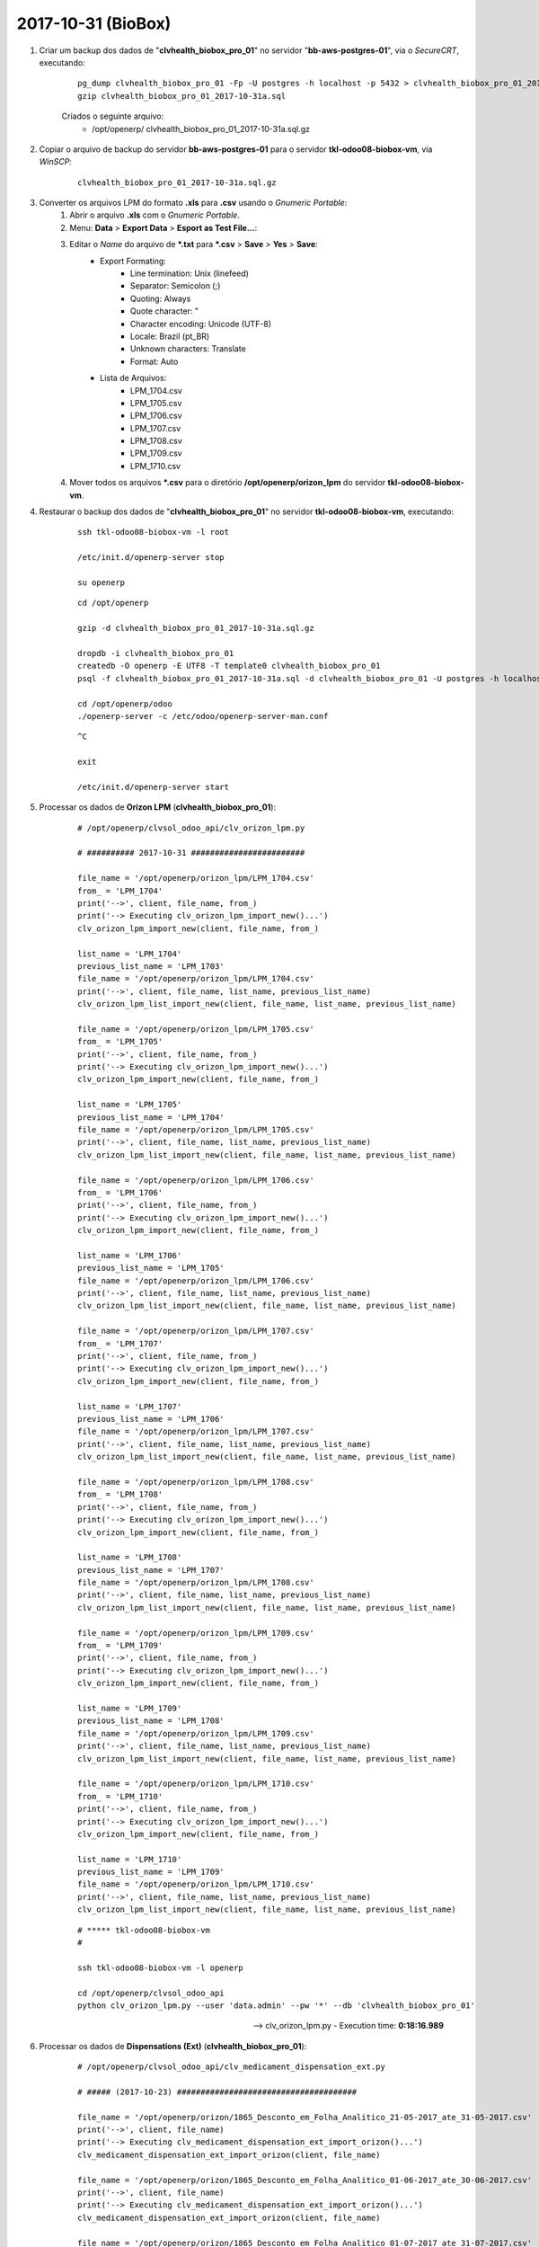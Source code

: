===================
2017-10-31 (BioBox)
===================

#. Criar um backup dos dados de "**clvhealth_biobox_pro_01**" no servidor "**bb-aws-postgres-01**", via o *SecureCRT*, executando:

    ::

        pg_dump clvhealth_biobox_pro_01 -Fp -U postgres -h localhost -p 5432 > clvhealth_biobox_pro_01_2017-10-31a.sql
        gzip clvhealth_biobox_pro_01_2017-10-31a.sql

    Criados o seguinte arquivo:
        * /opt/openerp/ clvhealth_biobox_pro_01_2017-10-31a.sql.gz

#. Copiar o arquivo de backup do servidor **bb-aws-postgres-01** para o servidor **tkl-odoo08-biobox-vm**, via *WinSCP*:

    ::

        clvhealth_biobox_pro_01_2017-10-31a.sql.gz

#. Converter os arquivos LPM do formato **.xls** para **.csv** usando o *Gnumeric Portable*:
    #. Abrir o arquivo **.xls** com o *Gnumeric Portable*.
    #. Menu: **Data** > **Export Data** > **Esport as Test File...**:
    #. Editar o *Name* do arquivo de ***.txt** para ***.csv** > **Save** > **Yes** > **Save**:
        * Export Formating:
            * Line termination: Unix (linefeed)
            * Separator: Semicolon (;)
            * Quoting: Always
            * Quote character: "
            * Character encoding: Unicode (UTF-8)
            * Locale: Brazil (pt_BR)
            * Unknown characters: Translate
            * Format: Auto
        * Lista de Arquivos:
            * LPM_1704.csv
            * LPM_1705.csv
            * LPM_1706.csv
            * LPM_1707.csv
            * LPM_1708.csv
            * LPM_1709.csv
            * LPM_1710.csv
    #. Mover todos os arquivos ***.csv** para o diretório **/opt/openerp/orizon_lpm** do servidor **tkl-odoo08-biobox-vm**.

#. Restaurar o backup dos dados de "**clvhealth_biobox_pro_01**" no servidor **tkl-odoo08-biobox-vm**, executando:

    ::

        ssh tkl-odoo08-biobox-vm -l root

        /etc/init.d/openerp-server stop

        su openerp

    ::

        cd /opt/openerp

        gzip -d clvhealth_biobox_pro_01_2017-10-31a.sql.gz

        dropdb -i clvhealth_biobox_pro_01
        createdb -O openerp -E UTF8 -T template0 clvhealth_biobox_pro_01
        psql -f clvhealth_biobox_pro_01_2017-10-31a.sql -d clvhealth_biobox_pro_01 -U postgres -h localhost -p 5432 -q

        cd /opt/openerp/odoo
        ./openerp-server -c /etc/odoo/openerp-server-man.conf

    ::

        ^C

        exit

        /etc/init.d/openerp-server start


#. Processar os dados de **Orizon LPM** (**clvhealth_biobox_pro_01**):

    ::

        # /opt/openerp/clvsol_odoo_api/clv_orizon_lpm.py

        # ########## 2017-10-31 ########################

        file_name = '/opt/openerp/orizon_lpm/LPM_1704.csv'
        from_ = 'LPM_1704'
        print('-->', client, file_name, from_)
        print('--> Executing clv_orizon_lpm_import_new()...')
        clv_orizon_lpm_import_new(client, file_name, from_)

        list_name = 'LPM_1704'
        previous_list_name = 'LPM_1703'
        file_name = '/opt/openerp/orizon_lpm/LPM_1704.csv'
        print('-->', client, file_name, list_name, previous_list_name)
        clv_orizon_lpm_list_import_new(client, file_name, list_name, previous_list_name)

        file_name = '/opt/openerp/orizon_lpm/LPM_1705.csv'
        from_ = 'LPM_1705'
        print('-->', client, file_name, from_)
        print('--> Executing clv_orizon_lpm_import_new()...')
        clv_orizon_lpm_import_new(client, file_name, from_)

        list_name = 'LPM_1705'
        previous_list_name = 'LPM_1704'
        file_name = '/opt/openerp/orizon_lpm/LPM_1705.csv'
        print('-->', client, file_name, list_name, previous_list_name)
        clv_orizon_lpm_list_import_new(client, file_name, list_name, previous_list_name)

        file_name = '/opt/openerp/orizon_lpm/LPM_1706.csv'
        from_ = 'LPM_1706'
        print('-->', client, file_name, from_)
        print('--> Executing clv_orizon_lpm_import_new()...')
        clv_orizon_lpm_import_new(client, file_name, from_)

        list_name = 'LPM_1706'
        previous_list_name = 'LPM_1705'
        file_name = '/opt/openerp/orizon_lpm/LPM_1706.csv'
        print('-->', client, file_name, list_name, previous_list_name)
        clv_orizon_lpm_list_import_new(client, file_name, list_name, previous_list_name)

        file_name = '/opt/openerp/orizon_lpm/LPM_1707.csv'
        from_ = 'LPM_1707'
        print('-->', client, file_name, from_)
        print('--> Executing clv_orizon_lpm_import_new()...')
        clv_orizon_lpm_import_new(client, file_name, from_)

        list_name = 'LPM_1707'
        previous_list_name = 'LPM_1706'
        file_name = '/opt/openerp/orizon_lpm/LPM_1707.csv'
        print('-->', client, file_name, list_name, previous_list_name)
        clv_orizon_lpm_list_import_new(client, file_name, list_name, previous_list_name)

        file_name = '/opt/openerp/orizon_lpm/LPM_1708.csv'
        from_ = 'LPM_1708'
        print('-->', client, file_name, from_)
        print('--> Executing clv_orizon_lpm_import_new()...')
        clv_orizon_lpm_import_new(client, file_name, from_)

        list_name = 'LPM_1708'
        previous_list_name = 'LPM_1707'
        file_name = '/opt/openerp/orizon_lpm/LPM_1708.csv'
        print('-->', client, file_name, list_name, previous_list_name)
        clv_orizon_lpm_list_import_new(client, file_name, list_name, previous_list_name)

        file_name = '/opt/openerp/orizon_lpm/LPM_1709.csv'
        from_ = 'LPM_1709'
        print('-->', client, file_name, from_)
        print('--> Executing clv_orizon_lpm_import_new()...')
        clv_orizon_lpm_import_new(client, file_name, from_)

        list_name = 'LPM_1709'
        previous_list_name = 'LPM_1708'
        file_name = '/opt/openerp/orizon_lpm/LPM_1709.csv'
        print('-->', client, file_name, list_name, previous_list_name)
        clv_orizon_lpm_list_import_new(client, file_name, list_name, previous_list_name)

        file_name = '/opt/openerp/orizon_lpm/LPM_1710.csv'
        from_ = 'LPM_1710'
        print('-->', client, file_name, from_)
        print('--> Executing clv_orizon_lpm_import_new()...')
        clv_orizon_lpm_import_new(client, file_name, from_)

        list_name = 'LPM_1710'
        previous_list_name = 'LPM_1709'
        file_name = '/opt/openerp/orizon_lpm/LPM_1710.csv'
        print('-->', client, file_name, list_name, previous_list_name)
        clv_orizon_lpm_list_import_new(client, file_name, list_name, previous_list_name)

    ::

        # ***** tkl-odoo08-biobox-vm
        #

        ssh tkl-odoo08-biobox-vm -l openerp

        cd /opt/openerp/clvsol_odoo_api
        python clv_orizon_lpm.py --user 'data.admin' --pw '*' --db 'clvhealth_biobox_pro_01'

    --> clv_orizon_lpm.py - Execution time: **0:18:16.989**

#. Processar os dados de **Dispensations (Ext)** (**clvhealth_biobox_pro_01**):

    ::

        # /opt/openerp/clvsol_odoo_api/clv_medicament_dispensation_ext.py

        # ##### (2017-10-23) ######################################

        file_name = '/opt/openerp/orizon/1865_Desconto_em_Folha_Analitico_21-05-2017_ate_31-05-2017.csv'
        print('-->', client, file_name)
        print('--> Executing clv_medicament_dispensation_ext_import_orizon()...')
        clv_medicament_dispensation_ext_import_orizon(client, file_name)

        file_name = '/opt/openerp/orizon/1865_Desconto_em_Folha_Analitico_01-06-2017_ate_30-06-2017.csv'
        print('-->', client, file_name)
        print('--> Executing clv_medicament_dispensation_ext_import_orizon()...')
        clv_medicament_dispensation_ext_import_orizon(client, file_name)

        file_name = '/opt/openerp/orizon/1865_Desconto_em_Folha_Analitico_01-07-2017_ate_31-07-2017.csv'
        print('-->', client, file_name)
        print('--> Executing clv_medicament_dispensation_ext_import_orizon()...')
        clv_medicament_dispensation_ext_import_orizon(client, file_name)

        file_name = '/opt/openerp/orizon/1865_Desconto_em_Folha_Analitico_01-08-2017_ate_31-08-2017.csv'
        print('-->', client, file_name)
        print('--> Executing clv_medicament_dispensation_ext_import_orizon()...')
        clv_medicament_dispensation_ext_import_orizon(client, file_name)

        file_name = '/opt/openerp/orizon/1865_Desconto_em_Folha_Analitico_01-09-2017_ate_30-09-2017.csv'
        print('-->', client, file_name)
        print('--> Executing clv_medicament_dispensation_ext_import_orizon()...')
        clv_medicament_dispensation_ext_import_orizon(client, file_name)

        file_name = '/opt/openerp/orizon/1897_Desconto_em_Folha_Analitico_01-01-2017_ate_30-09-2017.csv'
        print('-->', client, file_name)
        print('--> Executing clv_medicament_dispensation_ext_import_orizon()...')
        clv_medicament_dispensation_ext_import_orizon(client, file_name)

        file_name = '/opt/openerp/orizon/1898_Desconto_em_Folha_Analitico_01-01-2017_ate_30-09-2017.csv'
        print('-->', client, file_name)
        print('--> Executing clv_medicament_dispensation_ext_import_orizon()...')
        clv_medicament_dispensation_ext_import_orizon(client, file_name)

        print('-->', client)
        print('--> Executing clv_medicament_dispensation_ext_updt_name()...')
        clv_medicament_dispensation_ext_updt_name(client)

        print('-->', client)
        print('--> Executing clv_medicament_dispensation_ext_updt_pharmacy()...')
        clv_medicament_dispensation_ext_updt_pharmacy(client)

        print('-->', client)
        print('--> Executing clv_medicament_dispensation_ext_updt_prescriber()...')
        clv_medicament_dispensation_ext_updt_prescriber(client)

        print('-->', client)
        print('--> Executing clv_medicament_dispensation_ext_updt_insured_card()...')
        clv_medicament_dispensation_ext_updt_insured_card(client)

        print('-->', client)
        print('--> Executing clv_medicament_dispensation_ext_updt_medicament_ref_orizon()...')
        clv_medicament_dispensation_ext_updt_medicament_ref_orizon(client)

        print('-->', client)
        print('--> Executing clv_medicament_dispensation_ext_updt_medicament()...')
        clv_medicament_dispensation_ext_updt_medicament(client)

        print('-->', client)
        print('--> Executing clv_medicament_dispensation_ext_updt_dispensation()...')
        clv_medicament_dispensation_ext_updt_dispensation(client)

    ::

        # ***** tkl-odoo08-biobox-vm
        #

        ssh tkl-odoo08-biobox-vm -l openerp

        cd /opt/openerp/clvsol_odoo_api
        python clv_medicament_dispensation_ext.py --user 'data.admin' --pw '*' --db 'clvhealth_biobox_pro_01'

    --> clv_medicament_dispensation_ext.py - Execution time: **0:03:39.672**

#. Problemas encontrados (a partir da tabela Dispensation (Ext):

    * **Missing Medicament Reference**:

        ::

            Authorization Code: 46583217
            Insured Card Code: 45.000.042.054-54
            Insured Name: MARKO CISATO ILIC
            Prescriber Code: SP-CRM-43011
            Pharmacy Code: 61412110037156
            Pharmacy Name: DROGARIA SAO PAULO SOUSAS
            Medicament Code: 418342
            Medicament Description: OXALATO DE ESCITALOPRAM 10MG CX 30 COMP REV 

        ::

            Authorization Code: 47143721
            Insured Card Code: 16.302-37
            Insured Name: FERNANDO LEIBEL CANINO TEKO
            Prescriber Code: SP-CRM-
            Pharmacy Code: 61412110079827
            Pharmacy Name: DROGARIA SAO PAULO ALPHAVILLE III
            Medicament Code: 417942
            Medicament Description: TRAMAL 100MG CX 20 COMP REV LIB PROL

        ::

            Authorization Code: 47914514
            Insured Card Code: 45.000.042.054-54
            Insured Name: MARKO CISATO ILIC
            Prescriber Code: SP-CRM-43011
            Pharmacy Code: 61412110037156
            Pharmacy Name: DROGARIA SAO PAULO SOUSAS
            Medicament Code: 418342
            Medicament Description: OXALATO DE ESCITALOPRAM 10MG CX 30 COMP REV

        ::

            Authorization Code: 47946553
            Insured Card Code: 45.000.025.924-85
            Insured Name: FABIANA MOREIRA DE VUONO DOS SANTOS
            Prescriber Code: SP-CRM-131185
            Pharmacy Code: 17704935000151
            Pharmacy Name: FARMAIS GUANABARA
            Medicament Code: 420277
            Medicament Description: CLORIDRATO DE FLUOXETINA 20MG CX 30 CAP

        ::

            Authorization Code: 49730216
            Insured Card Code: 45.000.026.502-72
            Insured Name: JOSE REINALDO GALIETA
            Prescriber Code: SP-CRM-143785
            Pharmacy Code: 08862173000120
            Pharmacy Name: FARMAIS SHOPPING PAULINIA
            Medicament Code: 417414
            Medicament Description: AMOXICILINA + CLAVULANATO DE P 875+125MG CX14

        ::

            Authorization Code: 49968192
            Insured Card Code: 45.000.049.225-20
            Insured Name: ELIAS PAULO DA SILVA
            Prescriber Code: SP-CRM-130894
            Pharmacy Code: 46685947000184
            Pharmacy Name: FARMAIS REPUBLICA
            Medicament Code: 419684
            Medicament Description: VITER C 1G CX 10 COMP EFERV

    * **Missing Medicament**:

        ::

            Authorization Code: 47711205
            Insured Card Code: 45.000.042.054-54
            Insured Name: MARKO CISATO ILIC
            Prescriber Code: -CRM-
            Pharmacy Code: 61412110037156
            Pharmacy Name: DROGARIA SAO PAULO SOUSAS
            Medicament Code: 316305
            Medicament Description: ROC MINESOL OIL CONTROL FPS30 5

        ::

            Authorization Code: 49607311
            Insured Card Code: 45.000.046.660-01
            Insured Name: NATALIA GONCALVES DA SILVA
            Prescriber Code: SP-CRM-25998
            Pharmacy Code: 64989478000179
            Pharmacy Name: FARMAXIMA SAO PEDRO
            Medicament Code: 420346
            Medicament Description: AMOXICILINA 875MG CX 20 COMP REV

        ::

            Authorization Code: 50692610
            Insured Card Code: 45.000.042.034-00
            Insured Name: GILMAR APARECIDO NUNES
            Prescriber Code: SP-CRM-94138
            Pharmacy Code: 54375647015400
            Pharmacy Name: DROGAL INDAIATUBA VIII
            Medicament Code: 418361
            Medicament Description: ALOPURINOL 100MG BL 30 COMP

    * **Outros problemas** que não foram listados.

#. Processar os dados de **Dispensations** (**clvhealth_biobox_pro_01**):


    ::

        # /opt/openerp/clvsol_odoo_api/clv_medicament_dispensation.py

        # ##### (2017-10-23) ######################################

        print('-->', client)
        print('--> Executing clv_medicament_dispensation_import_dispensation_ext_orizon()...')
        clv_medicament_dispensation_import_dispensation_ext_orizon(client)

        print('-->', client)
        print('--> Executing clv_medicament_dispensation_updt_mrp()...')
        clv_medicament_dispensation_updt_mrp(client)

        print('-->', client)
        print('--> Executing clv_medicament_dispensation_updt_refund_price()...')
        clv_medicament_dispensation_updt_refund_price(client)

        file_path = "/opt/openerp/biobox/data/bb_dispensation_2017_04_21_a_2017_05_20.csv"
        start_date = '2017-04-21'
        end_date = '2017-05-20'
        print('-->', client, file_path, start_date, end_date)
        print('--> Executing clv_medicament_dispensation_export()...')
        clv_medicament_dispensation_export(client, file_path, start_date, end_date)

        file_path = "/opt/openerp/biobox/data/bb_dispensation_2017_05_01_a_2017_05_31.csv"
        start_date = '2017-05-01'
        end_date = '2017-05-31'
        print('-->', client, file_path, start_date, end_date)
        print('--> Executing clv_medicament_dispensation_export()...')
        clv_medicament_dispensation_export(client, file_path, start_date, end_date)

    ::

        # ***** tkl-odoo08-biobox-vm
        #

        ssh tkl-odoo08-biobox-vm -l openerp

        cd /opt/openerp/clvsol_odoo_api
        python clv_medicament_dispensation.py --user 'data.admin' --pw '*' --db 'clvhealth_biobox_pro_01'

    --> clv_medicament_dispensation.py - Execution time: **0:06:19.982**


